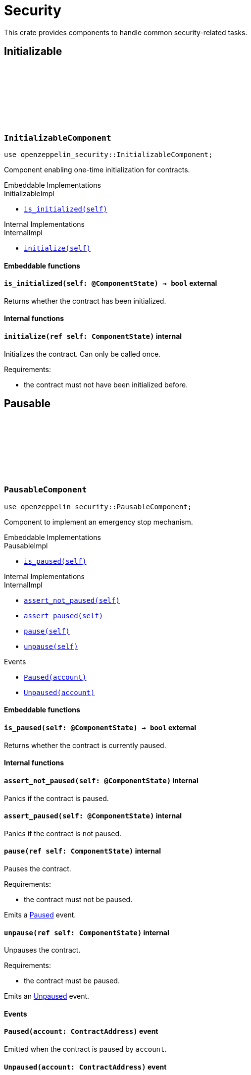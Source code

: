 :github-icon: pass:[<svg class="icon"><use href="#github-icon"/></svg>]

= Security

This crate provides components to handle common security-related tasks.

== Initializable

[.contract]
[[InitializableComponent]]
=== `++InitializableComponent++` link:https://github.com/OpenZeppelin/cairo-contracts/blob/release-v2.0.0-alpha.0/packages/security/src/initializable.cairo[{github-icon},role=heading-link]

```cairo
use openzeppelin_security::InitializableComponent;
```

Component enabling one-time initialization for contracts.

[.contract-index]
.Embeddable Implementations
--
.InitializableImpl

* xref:#InitializableComponent-is_initialized[`++is_initialized(self)++`]
--

[.contract-index]
.Internal Implementations
--
.InternalImpl

* xref:#InitializableComponent-initialize[`++initialize(self)++`]
--

[#InitializableComponent-Embeddable-Functions]
==== Embeddable functions

[.contract-item]
[[InitializableComponent-is_initialized]]
==== `[.contract-item-name]#++is_initialized++#++(self: @ComponentState)++ → bool` [.item-kind]#external#

Returns whether the contract has been initialized.

[#InitializableComponent-Internal-Functions]
==== Internal functions

[.contract-item]
[[InitializableComponent-initialize]]
==== `[.contract-item-name]#++initialize++#++(ref self: ComponentState)++` [.item-kind]#internal#

Initializes the contract. Can only be called once.

Requirements:

- the contract must not have been initialized before.

== Pausable

[.contract]
[[PausableComponent]]
=== `++PausableComponent++` link:https://github.com/OpenZeppelin/cairo-contracts/blob/release-v2.0.0-alpha.0/packages/security/src/pausable.cairo[{github-icon},role=heading-link]

:Paused: xref:PausableComponent-Paused[Paused]
:Unpaused: xref:PausableComponent-Unpaused[Unpaused]

```cairo
use openzeppelin_security::PausableComponent;
```

Component to implement an emergency stop mechanism.

[.contract-index]
.Embeddable Implementations
--
.PausableImpl

* xref:#PausableComponent-is_paused[`++is_paused(self)++`]
--

[.contract-index]
.Internal Implementations
--
.InternalImpl

* xref:#PausableComponent-assert_not_paused[`++assert_not_paused(self)++`]
* xref:#PausableComponent-assert_paused[`++assert_paused(self)++`]
* xref:#PausableComponent-pause[`++pause(self)++`]
* xref:#PausableComponent-unpause[`++unpause(self)++`]
--

[.contract-index]
.Events
--
* xref:#PausableComponent-Paused[`++Paused(account)++`]
* xref:#PausableComponent-Unpaused[`++Unpaused(account)++`]
--

[#PausableComponent-Embeddable-Functions]
==== Embeddable functions

[.contract-item]
[[PausableComponent-is_paused]]
==== `[.contract-item-name]#++is_paused++#++(self: @ComponentState)++ → bool` [.item-kind]#external#

Returns whether the contract is currently paused.

[#PausableComponent-Internal-Functions]
==== Internal functions

[.contract-item]
[[PausableComponent-assert_not_paused]]
==== `[.contract-item-name]#++assert_not_paused++#++(self: @ComponentState)++` [.item-kind]#internal#

Panics if the contract is paused.

[.contract-item]
[[PausableComponent-assert_paused]]
==== `[.contract-item-name]#++assert_paused++#++(self: @ComponentState)++` [.item-kind]#internal#

Panics if the contract is not paused.

[.contract-item]
[[PausableComponent-pause]]
==== `[.contract-item-name]#++pause++#++(ref self: ComponentState)++` [.item-kind]#internal#

Pauses the contract.

Requirements:

- the contract must not be paused.

Emits a {Paused} event.

[.contract-item]
[[PausableComponent-unpause]]
==== `[.contract-item-name]#++unpause++#++(ref self: ComponentState)++` [.item-kind]#internal#

Unpauses the contract.

Requirements:

- the contract must be paused.

Emits an {Unpaused} event.


[#PausableComponent-Events]
==== Events

[.contract-item]
[[PausableComponent-Paused]]
==== `[.contract-item-name]#++Paused++#++(account: ContractAddress)++` [.item-kind]#event#

Emitted when the contract is paused by `account`.

[.contract-item]
[[PausableComponent-Unpaused]]
==== `[.contract-item-name]#++Unpaused++#++(account: ContractAddress)++` [.item-kind]#event#

Emitted when the contract is unpaused by `account`.

== ReentrancyGuard

[.contract]
[[ReentrancyGuardComponent]]
=== `++ReentrancyGuardComponent++` link:https://github.com/OpenZeppelin/cairo-contracts/blob/release-v2.0.0-alpha.0/packages/security/src/reentrancyguard.cairo[{github-icon},role=heading-link]

```cairo
use openzeppelin_security::ReentrancyGuardComponent;
```

Component to help prevent reentrant calls.

[.contract-index]
.Internal Implementations
--
.InternalImpl

* xref:#ReentrancyGuardComponent-start[`++start(self)++`]
* xref:#ReentrancyGuardComponent-end[`++end(self)++`]
--

[#ReentrancyGuardComponent-Internal-Functions]
==== Internal functions

[.contract-item]
[[ReentrancyGuardComponent-start]]
==== `[.contract-item-name]#++start++#++(ref self: ComponentState)++` [.item-kind]#internal#

Prevents a contract's function from calling itself or another protected function, directly or indirectly.

Requirements:

- the guard must not be currently enabled.

[.contract-item]
[[ReentrancyGuardComponent-end]]
==== `[.contract-item-name]#++end++#++(ref self: ComponentState)++` [.item-kind]#internal#

Removes the reentrant guard.
